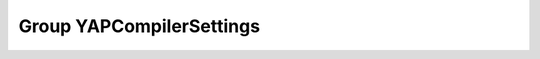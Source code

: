 Group YAPCompilerSettings
=========================

.. doxygengroup:: YAPCompilerSettings
   :project: YAP
